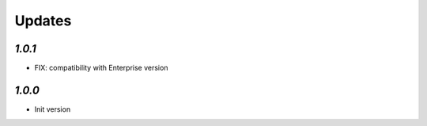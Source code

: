 .. _changelog:

Updates
=======

`1.0.1`
-------

- FIX: compatibility with Enterprise version


`1.0.0`
-------

- Init version
